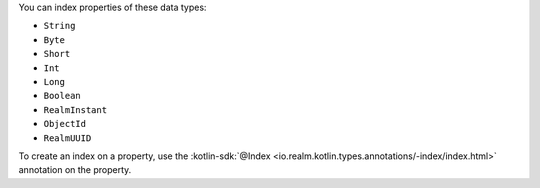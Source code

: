 You can index properties of these data types:

- ``String``
- ``Byte``
- ``Short``
- ``Int``
- ``Long``
- ``Boolean``
- ``RealmInstant``
- ``ObjectId``
- ``RealmUUID``

To create an index on a property, use the :kotlin-sdk:`@Index
<io.realm.kotlin.types.annotations/-index/index.html>` annotation on the
property.
